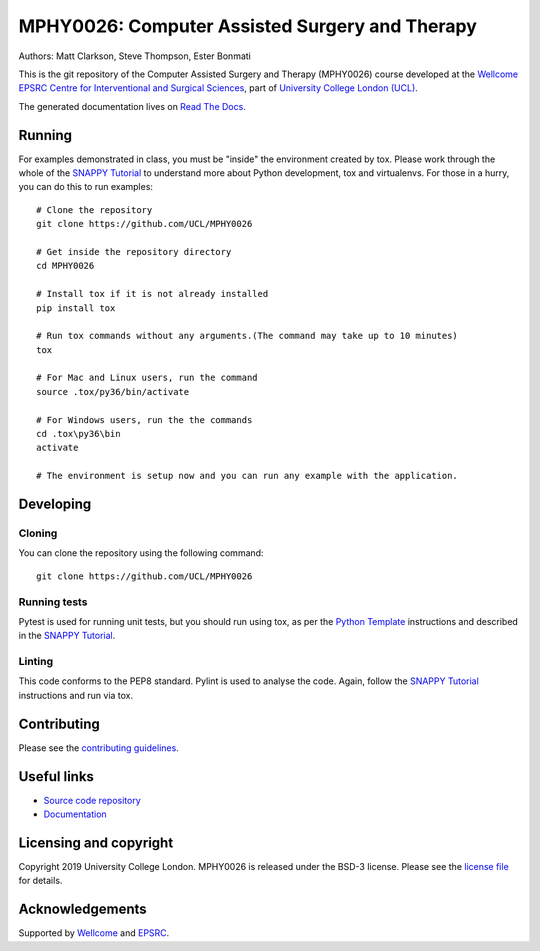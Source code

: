 MPHY0026: Computer Assisted Surgery and Therapy
===============================================

.. image:: https://github.com/UCL/MPHY0026/raw/master/project-icon.png
   :height: 128px
   :width: 128px
   :target: https://github.com/UCL/MPHY0026
   :alt: Logo

.. image:: https://github.com/UCL/MPHY0026/workflows/.github/workflows/ci.yml/badge.svg
   :target: https://github.com/UCL/MPHY0026/actions
   :alt: GitHub Actions CI status

.. image:: https://readthedocs.org/projects/MPHY0026/badge/?version=latest
    :target: http://MPHY0026.readthedocs.io/en/latest/?badge=latest
    :alt: Documentation Status


Authors: Matt Clarkson, Steve Thompson, Ester Bonmati

This is the git repository of the Computer Assisted Surgery and Therapy (MPHY0026) course
developed at the `Wellcome EPSRC Centre for Interventional and Surgical Sciences`_,
part of `University College London (UCL)`_.

The generated documentation lives on `Read The Docs`_.


Running
-------

For examples demonstrated in class, you must be "inside" the environment created
by tox. Please work through the whole of the `SNAPPY Tutorial`_ to understand
more about Python development, tox and virtualenvs. For those in a hurry,
you can do this to run examples:

::

    # Clone the repository
    git clone https://github.com/UCL/MPHY0026
    
    # Get inside the repository directory
    cd MPHY0026
    
    # Install tox if it is not already installed
    pip install tox
    
    # Run tox commands without any arguments.(The command may take up to 10 minutes)
    tox
    
    # For Mac and Linux users, run the command
    source .tox/py36/bin/activate
    
    # For Windows users, run the the commands
    cd .tox\py36\bin
    activate
    
    # The environment is setup now and you can run any example with the application.


Developing
----------

Cloning
^^^^^^^

You can clone the repository using the following command:

::

    git clone https://github.com/UCL/MPHY0026


Running tests
^^^^^^^^^^^^^

Pytest is used for running unit tests, but you should run using tox,
as per the `Python Template`_ instructions and described in the `SNAPPY Tutorial`_.


Linting
^^^^^^^

This code conforms to the PEP8 standard. Pylint is used to analyse the code.
Again, follow the `SNAPPY Tutorial`_ instructions and run via tox.


Contributing
------------

Please see the `contributing guidelines`_.


Useful links
------------

* `Source code repository`_
* `Documentation`_


Licensing and copyright
-----------------------

Copyright 2019 University College London.
MPHY0026 is released under the BSD-3 license. Please see the `license file`_ for details.


Acknowledgements
----------------

Supported by `Wellcome`_ and `EPSRC`_.


.. _`Wellcome EPSRC Centre for Interventional and Surgical Sciences`: http://www.ucl.ac.uk/weiss
.. _`source code repository`: https://github.com/UCL/MPHY0026
.. _`Documentation`: https://MPHY0026.readthedocs.io
.. _`Read The Docs`: https://MPHY0026.readthedocs.io
.. _`SNAPPY`: https://github.com/UCL/scikit-surgery
.. _`University College London (UCL)`: http://www.ucl.ac.uk/
.. _`Wellcome`: https://wellcome.ac.uk/
.. _`EPSRC`: https://www.epsrc.ac.uk/
.. _`contributing guidelines`: https://github.com/UCL/MPHY0026/blob/master/CONTRIBUTING.rst
.. _`license file`: https://github.com/UCL/MPHY0026/blob/master/LICENSE
.. _`SNAPPY Tutorial`: https://snappytutorial02.readthedocs.io/en/latest/
.. _`Python Template`: https://github.com/UCL/PythonTemplate
